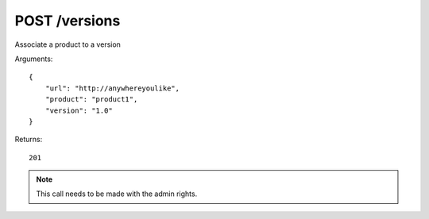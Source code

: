 POST /versions
==============

Associate a product to a version

Arguments::

    {
        "url": "http://anywhereyoulike",
        "product": "product1",
        "version": "1.0"
    }

Returns::

    201

.. note:: This call needs to be made with the admin rights.

